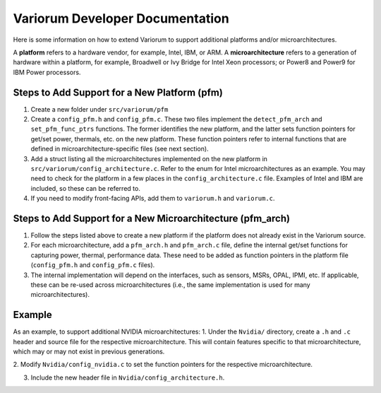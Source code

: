 .. # Copyright 2019-2021 Lawrence Livermore National Security, LLC and other
   # Variorum Project Developers. See the top-level LICENSE file for details.
   #
   # SPDX-License-Identifier: MIT

##################################
 Variorum Developer Documentation
##################################

Here is some information on how to extend Variorum to support additional
platforms and/or microarchitectures.

A **platform** refers to a hardware vendor, for example, Intel, IBM, or ARM. A
**microarchitecture** refers to a generation of hardware within a platform, for
example, Broadwell or Ivy Bridge for Intel Xeon processors; or Power8 and
Power9 for IBM Power processors.

***********************************************
 Steps to Add Support for a New Platform (pfm)
***********************************************

#. Create a new folder under ``src/variorum/pfm``

#. Create a ``config_pfm.h`` and ``config_pfm.c``. These two files implement the
   ``detect_pfm_arch`` and ``set_pfm_func_ptrs`` functions. The former identifies
   the new platform, and the latter sets function pointers for get/set power,
   thermals, etc. on the new platform. These function pointers refer to
   internal functions that are defined in microarchitecture-specific files (see
   next section).

#. Add a struct listing all the microarchitectures implemented on the new
   platform in ``src/variorum/config_architecture.c``. Refer to the enum for
   Intel microarchitectures as an example. You may need to check for the
   platform in a few places in the ``config_architecture.c`` file. Examples of
   Intel and IBM are included, so these can be referred to.

#. If you need to modify front-facing APIs, add them to ``variorum.h`` and
   ``variorum.c``.

*************************************************************
 Steps to Add Support for a New Microarchitecture (pfm_arch)
*************************************************************

#. Follow the steps listed above to create a new platform if the platform does
   not already exist in the Variorum source.

#. For each microarchitecture, add a ``pfm_arch.h`` and ``pfm_arch.c`` file, define
   the internal get/set functions for capturing power, thermal, performance
   data. These need to be added as function pointers in the platform file
   (``config_pfm.h`` and ``config_pfm.c`` files).

#. The internal implementation will depend on the interfaces, such as sensors,
   MSRs, OPAL, IPMI, etc. If applicable, these can be re-used across
   microarchitectures (i.e., the same implementation is used for many
   microarchitectures).


*******
Example
*******

As an example, to support additional NVIDIA microarchitectures: 1. Under
the ``Nvidia/`` directory, create a ``.h`` and ``.c`` header and source file for
the respective microarchitecture. This will contain features specific to that
microarchitecture, which may or may not exist in previous generations.

2. Modify ``Nvidia/config_nvidia.c`` to set the function pointers for the
respective microarchitecture.

3. Include the new header file in ``Nvidia/config_architecture.h``.

